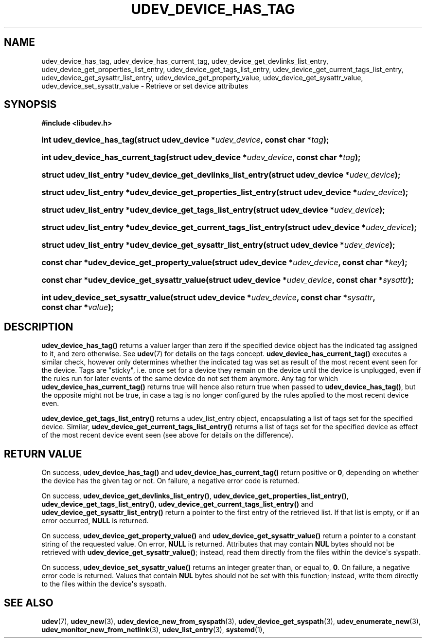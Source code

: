 '\" t
.TH "UDEV_DEVICE_HAS_TAG" "3" "" "systemd 248" "udev_device_has_tag"
.\" -----------------------------------------------------------------
.\" * Define some portability stuff
.\" -----------------------------------------------------------------
.\" ~~~~~~~~~~~~~~~~~~~~~~~~~~~~~~~~~~~~~~~~~~~~~~~~~~~~~~~~~~~~~~~~~
.\" http://bugs.debian.org/507673
.\" http://lists.gnu.org/archive/html/groff/2009-02/msg00013.html
.\" ~~~~~~~~~~~~~~~~~~~~~~~~~~~~~~~~~~~~~~~~~~~~~~~~~~~~~~~~~~~~~~~~~
.ie \n(.g .ds Aq \(aq
.el       .ds Aq '
.\" -----------------------------------------------------------------
.\" * set default formatting
.\" -----------------------------------------------------------------
.\" disable hyphenation
.nh
.\" disable justification (adjust text to left margin only)
.ad l
.\" -----------------------------------------------------------------
.\" * MAIN CONTENT STARTS HERE *
.\" -----------------------------------------------------------------
.SH "NAME"
udev_device_has_tag, udev_device_has_current_tag, udev_device_get_devlinks_list_entry, udev_device_get_properties_list_entry, udev_device_get_tags_list_entry, udev_device_get_current_tags_list_entry, udev_device_get_sysattr_list_entry, udev_device_get_property_value, udev_device_get_sysattr_value, udev_device_set_sysattr_value \- Retrieve or set device attributes
.SH "SYNOPSIS"
.sp
.ft B
.nf
#include <libudev\&.h>
.fi
.ft
.HP \w'int\ udev_device_has_tag('u
.BI "int udev_device_has_tag(struct\ udev_device\ *" "udev_device" ", const\ char\ *" "tag" ");"
.HP \w'int\ udev_device_has_current_tag('u
.BI "int udev_device_has_current_tag(struct\ udev_device\ *" "udev_device" ", const\ char\ *" "tag" ");"
.HP \w'struct\ udev_list_entry\ *udev_device_get_devlinks_list_entry('u
.BI "struct udev_list_entry *udev_device_get_devlinks_list_entry(struct\ udev_device\ *" "udev_device" ");"
.HP \w'struct\ udev_list_entry\ *udev_device_get_properties_list_entry('u
.BI "struct udev_list_entry *udev_device_get_properties_list_entry(struct\ udev_device\ *" "udev_device" ");"
.HP \w'struct\ udev_list_entry\ *udev_device_get_tags_list_entry('u
.BI "struct udev_list_entry *udev_device_get_tags_list_entry(struct\ udev_device\ *" "udev_device" ");"
.HP \w'struct\ udev_list_entry\ *udev_device_get_current_tags_list_entry('u
.BI "struct udev_list_entry *udev_device_get_current_tags_list_entry(struct\ udev_device\ *" "udev_device" ");"
.HP \w'struct\ udev_list_entry\ *udev_device_get_sysattr_list_entry('u
.BI "struct udev_list_entry *udev_device_get_sysattr_list_entry(struct\ udev_device\ *" "udev_device" ");"
.HP \w'const\ char\ *udev_device_get_property_value('u
.BI "const char *udev_device_get_property_value(struct\ udev_device\ *" "udev_device" ", const\ char\ *" "key" ");"
.HP \w'const\ char\ *udev_device_get_sysattr_value('u
.BI "const char *udev_device_get_sysattr_value(struct\ udev_device\ *" "udev_device" ", const\ char\ *" "sysattr" ");"
.HP \w'int\ udev_device_set_sysattr_value('u
.BI "int udev_device_set_sysattr_value(struct\ udev_device\ *" "udev_device" ", const\ char\ *" "sysattr" ", const\ char\ *" "value" ");"
.SH "DESCRIPTION"
.PP
\fBudev_device_has_tag()\fR
returns a valuer larger than zero if the specified device object has the indicated tag assigned to it, and zero otherwise\&. See
\fBudev\fR(7)
for details on the tags concept\&.
\fBudev_device_has_current_tag()\fR
executes a similar check, however only determines whether the indicated tag was set as result of the most recent event seen for the device\&. Tags are "sticky", i\&.e\&. once set for a device they remain on the device until the device is unplugged, even if the rules run for later events of the same device do not set them anymore\&. Any tag for which
\fBudev_device_has_current_tag()\fR
returns true will hence also return true when passed to
\fBudev_device_has_tag()\fR, but the opposite might not be true, in case a tag is no longer configured by the rules applied to the most recent device even\&.
.PP
\fBudev_device_get_tags_list_entry()\fR
returns a
udev_list_entry
object, encapsulating a list of tags set for the specified device\&. Similar,
\fBudev_device_get_current_tags_list_entry()\fR
returns a list of tags set for the specified device as effect of the most recent device event seen (see above for details on the difference)\&.
.SH "RETURN VALUE"
.PP
On success,
\fBudev_device_has_tag()\fR
and
\fBudev_device_has_current_tag()\fR
return positive or
\fB0\fR, depending on whether the device has the given tag or not\&. On failure, a negative error code is returned\&.
.PP
On success,
\fBudev_device_get_devlinks_list_entry()\fR,
\fBudev_device_get_properties_list_entry()\fR,
\fBudev_device_get_tags_list_entry()\fR,
\fBudev_device_get_current_tags_list_entry()\fR
and
\fBudev_device_get_sysattr_list_entry()\fR
return a pointer to the first entry of the retrieved list\&. If that list is empty, or if an error occurred,
\fBNULL\fR
is returned\&.
.PP
On success,
\fBudev_device_get_property_value()\fR
and
\fBudev_device_get_sysattr_value()\fR
return a pointer to a constant string of the requested value\&. On error,
\fBNULL\fR
is returned\&. Attributes that may contain
\fBNUL\fR
bytes should not be retrieved with
\fBudev_device_get_sysattr_value()\fR; instead, read them directly from the files within the device\*(Aqs
syspath\&.
.PP
On success,
\fBudev_device_set_sysattr_value()\fR
returns an integer greater than, or equal to,
\fB0\fR\&. On failure, a negative error code is returned\&. Values that contain
\fBNUL\fR
bytes should not be set with this function; instead, write them directly to the files within the device\*(Aqs
syspath\&.
.SH "SEE ALSO"
.PP
\fBudev\fR(7),
\fBudev_new\fR(3),
\fBudev_device_new_from_syspath\fR(3),
\fBudev_device_get_syspath\fR(3),
\fBudev_enumerate_new\fR(3),
\fBudev_monitor_new_from_netlink\fR(3),
\fBudev_list_entry\fR(3),
\fBsystemd\fR(1),
